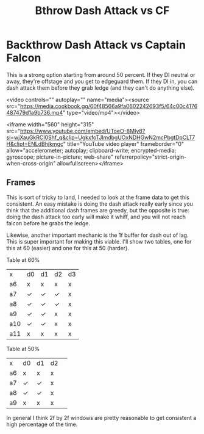 #+TITLE: Bthrow Dash Attack vs CF
* Backthrow Dash Attack vs Captain Falcon

This is a strong option starting from around 50 percent. If they DI neutral or away, they're offstage and you get to edgeguard them. If they DI in, you can dash attack them before they grab ledge (and they can't do anything else).

#+BEGIN_EMBED html
<video controls="" autoplay="" name="media"><source src="https://media.cookbook.gg/60f48566a9fa0602242693f5/64c00c4176487479d1a9b736.mp4" type="video/mp4"></video>
#+END_EMBED

#+BEGIN_EMBED html
<iframe width="560" height="315" src="https://www.youtube.com/embed/UToeO-8MIy8?si=wjXauGkRCI0Shf_q&amp;clip=UgkxfoTJlmdbgUOxNDHGwN2mcPbgtDpCLT7H&amp;clipt=ENLdBhjkmgc" title="YouTube video player" frameborder="0" allow="accelerometer; autoplay; clipboard-write; encrypted-media; gyroscope; picture-in-picture; web-share" referrerpolicy="strict-origin-when-cross-origin" allowfullscreen></iframe>
#+END_EMBED

** Frames

This is sort of tricky to land, I needed to look at the frame data to get this consistent. An easy mistake is doing the dash attack really early since you think that the additional dash frames are greedy, but the opposite is true: doing the dash attack too early will make it whiff, and you will not reach falcon before he grabs the ledge.

Likewise, another important mechanic is the 1f buffer for dash out of lag. This is super important for making this viable. I'll show two tables, one for this at 60 (easier) and one for this at 50 (harder).

Table at 60%

| x   | d0 | d1 | d2 | d3 |
| a6  | x  | x  | x  | x  |
| a7  | ✓  | ✓  | ✓  | x  |
| a8  | ✓  | ✓  | ✓  | x  |
| a9  | ✓  | ✓  | x  | x  |
| a10 | ✓  | ✓  | x  | x  |
| a11 | x  | x  | x  | x  |

Table at 50%

| x   | d0 | d1 | d2 | 
| a6  | x  | x  | x  | 
| a7  | ✓  | ✓  | x  | 
| a8  | ✓  | ✓  | x  | 
| a9  | x  | x  | x  | 

In general I think 2f by 2f windows are pretty reasonable to get consistent a high percentage of the time. 
